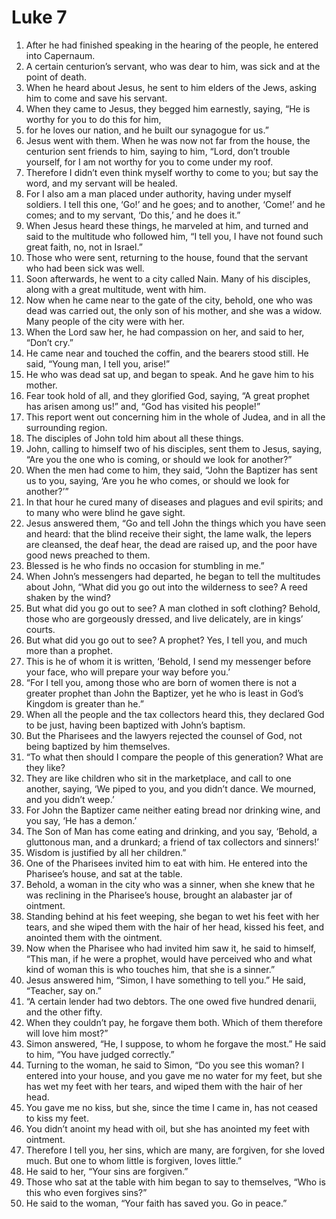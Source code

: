 ﻿
* Luke 7
1. After he had finished speaking in the hearing of the people, he entered into Capernaum. 
2. A certain centurion’s servant, who was dear to him, was sick and at the point of death. 
3. When he heard about Jesus, he sent to him elders of the Jews, asking him to come and save his servant. 
4. When they came to Jesus, they begged him earnestly, saying, “He is worthy for you to do this for him, 
5. for he loves our nation, and he built our synagogue for us.” 
6. Jesus went with them. When he was now not far from the house, the centurion sent friends to him, saying to him, “Lord, don’t trouble yourself, for I am not worthy for you to come under my roof. 
7. Therefore I didn’t even think myself worthy to come to you; but say the word, and my servant will be healed. 
8. For I also am a man placed under authority, having under myself soldiers. I tell this one, ‘Go!’ and he goes; and to another, ‘Come!’ and he comes; and to my servant, ‘Do this,’ and he does it.” 
9. When Jesus heard these things, he marveled at him, and turned and said to the multitude who followed him, “I tell you, I have not found such great faith, no, not in Israel.” 
10. Those who were sent, returning to the house, found that the servant who had been sick was well. 
11. Soon afterwards, he went to a city called Nain. Many of his disciples, along with a great multitude, went with him. 
12. Now when he came near to the gate of the city, behold, one who was dead was carried out, the only son of his mother, and she was a widow. Many people of the city were with her. 
13. When the Lord saw her, he had compassion on her, and said to her, “Don’t cry.” 
14. He came near and touched the coffin, and the bearers stood still. He said, “Young man, I tell you, arise!” 
15. He who was dead sat up, and began to speak. And he gave him to his mother. 
16. Fear took hold of all, and they glorified God, saying, “A great prophet has arisen among us!” and, “God has visited his people!” 
17. This report went out concerning him in the whole of Judea, and in all the surrounding region. 
18. The disciples of John told him about all these things. 
19. John, calling to himself two of his disciples, sent them to Jesus, saying, “Are you the one who is coming, or should we look for another?” 
20. When the men had come to him, they said, “John the Baptizer has sent us to you, saying, ‘Are you he who comes, or should we look for another?’” 
21. In that hour he cured many of diseases and plagues and evil spirits; and to many who were blind he gave sight. 
22. Jesus answered them, “Go and tell John the things which you have seen and heard: that the blind receive their sight, the lame walk, the lepers are cleansed, the deaf hear, the dead are raised up, and the poor have good news preached to them. 
23. Blessed is he who finds no occasion for stumbling in me.” 
24. When John’s messengers had departed, he began to tell the multitudes about John, “What did you go out into the wilderness to see? A reed shaken by the wind? 
25. But what did you go out to see? A man clothed in soft clothing? Behold, those who are gorgeously dressed, and live delicately, are in kings’ courts. 
26. But what did you go out to see? A prophet? Yes, I tell you, and much more than a prophet. 
27. This is he of whom it is written, ‘Behold, I send my messenger before your face, who will prepare your way before you.’ 
28. “For I tell you, among those who are born of women there is not a greater prophet than John the Baptizer, yet he who is least in God’s Kingdom is greater than he.” 
29. When all the people and the tax collectors heard this, they declared God to be just, having been baptized with John’s baptism. 
30. But the Pharisees and the lawyers rejected the counsel of God, not being baptized by him themselves. 
31. “To what then should I compare the people of this generation? What are they like? 
32. They are like children who sit in the marketplace, and call to one another, saying, ‘We piped to you, and you didn’t dance. We mourned, and you didn’t weep.’ 
33. For John the Baptizer came neither eating bread nor drinking wine, and you say, ‘He has a demon.’ 
34. The Son of Man has come eating and drinking, and you say, ‘Behold, a gluttonous man, and a drunkard; a friend of tax collectors and sinners!’ 
35. Wisdom is justified by all her children.” 
36. One of the Pharisees invited him to eat with him. He entered into the Pharisee’s house, and sat at the table. 
37. Behold, a woman in the city who was a sinner, when she knew that he was reclining in the Pharisee’s house, brought an alabaster jar of ointment. 
38. Standing behind at his feet weeping, she began to wet his feet with her tears, and she wiped them with the hair of her head, kissed his feet, and anointed them with the ointment. 
39. Now when the Pharisee who had invited him saw it, he said to himself, “This man, if he were a prophet, would have perceived who and what kind of woman this is who touches him, that she is a sinner.” 
40. Jesus answered him, “Simon, I have something to tell you.” He said, “Teacher, say on.” 
41. “A certain lender had two debtors. The one owed five hundred denarii, and the other fifty. 
42. When they couldn’t pay, he forgave them both. Which of them therefore will love him most?” 
43. Simon answered, “He, I suppose, to whom he forgave the most.” He said to him, “You have judged correctly.” 
44. Turning to the woman, he said to Simon, “Do you see this woman? I entered into your house, and you gave me no water for my feet, but she has wet my feet with her tears, and wiped them with the hair of her head. 
45. You gave me no kiss, but she, since the time I came in, has not ceased to kiss my feet. 
46. You didn’t anoint my head with oil, but she has anointed my feet with ointment. 
47. Therefore I tell you, her sins, which are many, are forgiven, for she loved much. But one to whom little is forgiven, loves little.” 
48. He said to her, “Your sins are forgiven.” 
49. Those who sat at the table with him began to say to themselves, “Who is this who even forgives sins?” 
50. He said to the woman, “Your faith has saved you. Go in peace.” 
